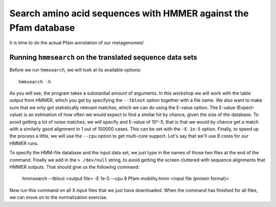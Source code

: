 ================================================================
Search amino acid sequences with HMMER against the Pfam database
================================================================
It is time to do the actual Pfam annotation of our metagenomes!

    
Running ``hmmsearch`` on the translated sequence data sets
==========================================================
Before we run ``hmmsearch``, we will look at its available options::

    hmmsearch -h
    
As you will see, the program takes a substantial amount of arguments.
In this workshop we will work with the table output from HMMER, which
you get by specifying the ``--tblout`` option together with a file
name. We also want to make sure that we only got statistically
relevant matches, which we can do using the E-value option. The
E-value (Expect-value) is an estimation of how often we would expect
to find a similar hit by chance, given the size of the database. To
avoid getting a lot of noise matches, we will specify and E-value of
10^-5, that is that we would by chance get a match with a similarly good
alignment in 1 out of 100000 cases. This can be set with the ``-E 1e-5``
option. Finally, to speed up the process a little, we will use the
``--cpu`` option to get multi-core support. Let's say that we'll use 8
cores for our HMMER runs.

To specify the HMM-file database and the input data set, we just type in
the names of those two files at the end of the command. Finally we add in
the ``> /dev/null`` string, to avoid getting the screen cluttered with 
sequence alignments that HMMER outputs. That should give us the following
command:

    hmmsearch --tblout <output file> -E 1e-5 --cpu 8 Pfam-mobility.hmm <input file (protein format)>
    
Now run this command on all X input files that we just have downloaded. When the
command has finished for all files, we can move on to the normalization exercise.
